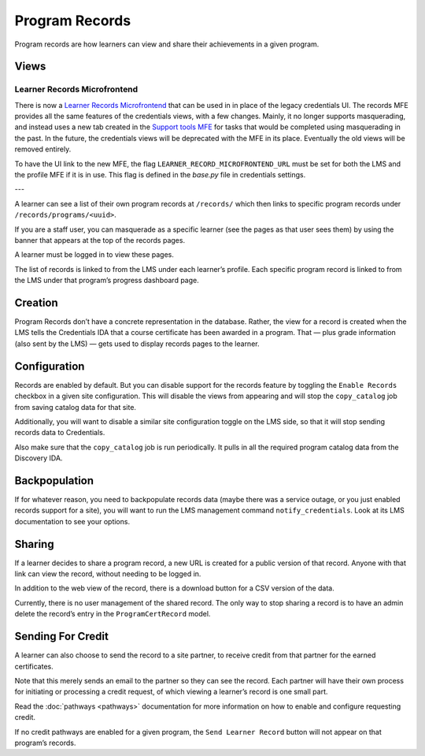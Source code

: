 Program Records
===============
Program records are how learners can view and share their achievements in a given program.

Views
-----

Learner Records Microfrontend
~~~~~~~~~~~~~~~~~~~~~~~~~~~~~
There is now a `Learner Records Microfrontend <https://github.com/edx/frontend-app-learner-record/>`__ that can be used in in place of the legacy credentials UI. The records MFE provides all the same features of the credentials views, with a few changes. Mainly, it no longer supports masquerading, and instead uses a new tab created in the `Support tools MFE <https://github.com/openedx/frontend-app-support-tools/>`__ for tasks that would be completed using masquerading in the past. In the future, the credentials views will be deprecated with the MFE in its place. Eventually the old views will be removed entirely.

To have the UI link to the new MFE, the flag ``LEARNER_RECORD_MICROFRONTEND_URL`` must be set for both the LMS and the profile MFE if it is in use. This flag is defined in the `base.py` file in credentials settings.

---

A learner can see a list of their own program records at ``/records/`` which then links to specific program records under ``/records/programs/<uuid>``.

If you are a staff user, you can masquerade as a specific learner (see the pages as that user sees them) by using the banner that appears at the top of the records pages.

A learner must be logged in to view these pages.

The list of records is linked to from the LMS under each learnerʼs profile.
Each specific program record is linked to from the LMS under that programʼs progress dashboard page.

Creation
--------

Program Records donʼt have a concrete representation in the database.
Rather, the view for a record is created when the LMS tells the Credentials IDA that a course certificate has been awarded in a program.
That — plus grade information (also sent by the LMS) — gets used to display records pages to the learner.

Configuration
-------------

Records are enabled by default.
But you can disable support for the records feature by toggling the ``Enable Records`` checkbox in a given site configuration.
This will disable the views from appearing and will stop the ``copy_catalog`` job from saving catalog data for that site.

Additionally, you will want to disable a similar site configuration toggle on the LMS side, so that it will stop sending records data to Credentials.

Also make sure that the ``copy_catalog`` job is run periodically.
It pulls in all the required program catalog data from the Discovery IDA.

Backpopulation
--------------

If for whatever reason, you need to backpopulate records data (maybe there was a service outage, or you just enabled records support for a site), you will want to run the LMS management command ``notify_credentials``.
Look at its LMS documentation to see your options.

Sharing
-------

If a learner decides to share a program record, a new URL is created for a public version of that record.
Anyone with that link can view the record, without needing to be logged in.

In addition to the web view of the record, there is a download button for a CSV version of the data.

Currently, there is no user management of the shared record.
The only way to stop sharing a record is to have an admin delete the recordʼs entry in the ``ProgramCertRecord`` model.

Sending For Credit
------------------

A learner can also choose to send the record to a site partner, to receive credit from that partner for the earned certificates.

Note that this merely sends an email to the partner so they can see the record.
Each partner will have their own process for initiating or processing a credit request, of which viewing a learnerʼs record is one small part.

Read the :doc:`pathways <pathways>` documentation for more information on how to enable and configure requesting credit.

If no credit pathways are enabled for a given program, the ``Send Learner Record`` button will not appear on that programʼs records.
